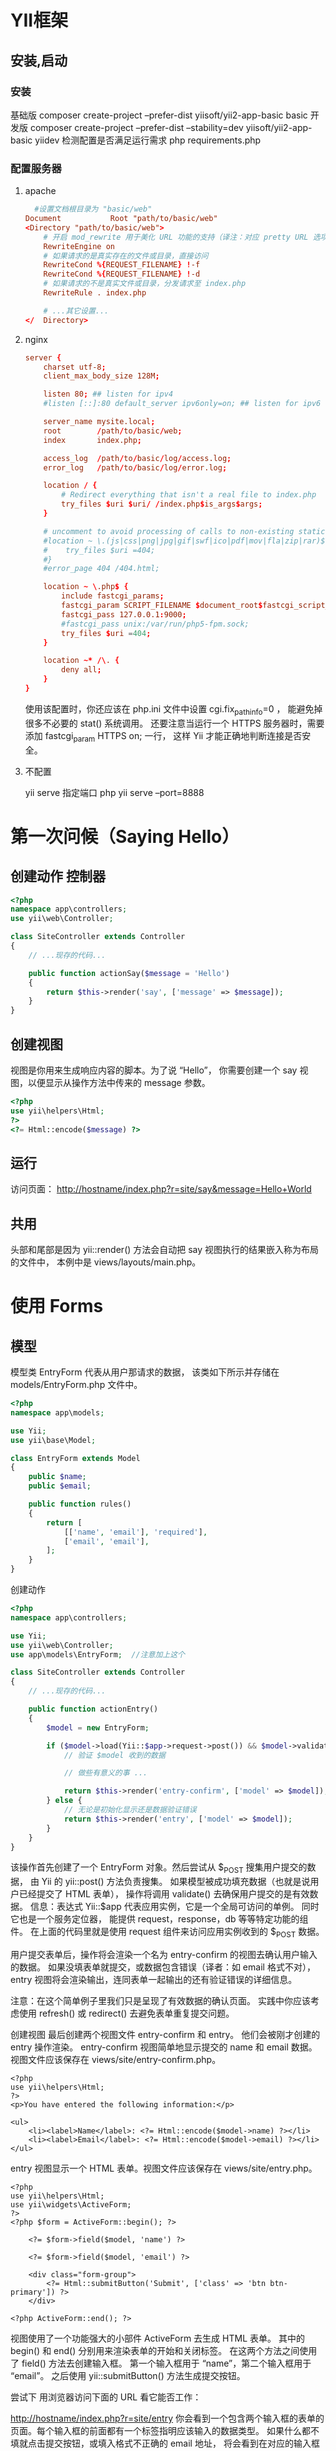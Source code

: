 * YII框架 
** 安装,启动 
*** 安装
     基础版 composer create-project --prefer-dist yiisoft/yii2-app-basic basic
     开发版 composer create-project --prefer-dist --stability=dev yiisoft/yii2-app-basic yiidev
     检测配置是否满足运行需求 php requirements.php
*** 配置服务器
**** apache 
#+BEGIN_SRC conf
    #设置文档根目录为 "basic/web"
  Document           Root "path/to/basic/web"
  <Directory "path/to/basic/web">
      # 开启 mod_rewrite 用于美化 URL 功能的支持（译注：对应 pretty URL 选项）
      RewriteEngine on
      # 如果请求的是真实存在的文件或目录，直接访问
      RewriteCond %{REQUEST_FILENAME} !-f
      RewriteCond %{REQUEST_FILENAME} !-d
      # 如果请求的不是真实文件或目录，分发请求至 index.php
      RewriteRule . index.php

      # ...其它设置...
  </  Directory>
#+END_SRC
**** nginx
#+BEGIN_SRC conf
server {
    charset utf-8;
    client_max_body_size 128M;

    listen 80; ## listen for ipv4
    #listen [::]:80 default_server ipv6only=on; ## listen for ipv6

    server_name mysite.local;
    root        /path/to/basic/web;
    index       index.php;

    access_log  /path/to/basic/log/access.log;
    error_log   /path/to/basic/log/error.log;

    location / {
        # Redirect everything that isn't a real file to index.php
        try_files $uri $uri/ /index.php$is_args$args;
    }

    # uncomment to avoid processing of calls to non-existing static files by Yii
    #location ~ \.(js|css|png|jpg|gif|swf|ico|pdf|mov|fla|zip|rar)$ {
    #    try_files $uri =404;
    #}
    #error_page 404 /404.html;

    location ~ \.php$ {
        include fastcgi_params;
        fastcgi_param SCRIPT_FILENAME $document_root$fastcgi_script_name;
        fastcgi_pass 127.0.0.1:9000;
        #fastcgi_pass unix:/var/run/php5-fpm.sock;
        try_files $uri =404;
    }

    location ~* /\. {
        deny all;
    }
}
#+END_SRC
使用该配置时，你还应该在 php.ini 文件中设置 cgi.fix_pathinfo=0 ，
能避免掉很多不必要的 stat() 系统调用。
还要注意当运行一个 HTTPS 服务器时，需要添加 fastcgi_param HTTPS on; 一行，
这样 Yii 才能正确地判断连接是否安全。
**** 不配置 
     yii serve
     指定端口 php yii serve --port=8888
* 第一次问候（Saying Hello）
** 创建动作 控制器
#+BEGIN_SRC php
  <?php
  namespace app\controllers;
  use yii\web\Controller;

  class SiteController extends Controller
  {
      // ...现存的代码...

      public function actionSay($message = 'Hello')
      {
          return $this->render('say', ['message' => $message]);
      }
  }
#+END_SRC

** 创建视图
   视图是你用来生成响应内容的脚本。为了说 “Hello”， 你需要创建一个 say 视图，以便显示从操作方法中传来的 message 参数。
#+BEGIN_SRC php
<?php
use yii\helpers\Html;
?>
<?= Html::encode($message) ?>
#+END_SRC

** 运行
访问页面： http://hostname/index.php?r=site/say&message=Hello+World
** 共用
   头部和尾部是因为 yii\web\Controller::render() 方法会自动把 say 视图执行的结果嵌入称为布局的文件中，
   本例中是 views/layouts/main.php。

* 使用 Forms
** 模型  
模型类 EntryForm 代表从用户那请求的数据， 该类如下所示并存储在 models/EntryForm.php 文件中。 
#+BEGIN_SRC php
<?php
namespace app\models;

use Yii;
use yii\base\Model;

class EntryForm extends Model
{
    public $name;
    public $email;

    public function rules()
    {
        return [
            [['name', 'email'], 'required'],
            ['email', 'email'],
        ];
    }
}
#+END_SRC

创建动作
#+BEGIN_SRC php
<?php
namespace app\controllers;

use Yii;
use yii\web\Controller;
use app\models\EntryForm;  //注意加上这个

class SiteController extends Controller
{
    // ...现存的代码...

    public function actionEntry()
    {
        $model = new EntryForm;

        if ($model->load(Yii::$app->request->post()) && $model->validate()) {
            // 验证 $model 收到的数据

            // 做些有意义的事 ...

            return $this->render('entry-confirm', ['model' => $model]);
        } else {
            // 无论是初始化显示还是数据验证错误
            return $this->render('entry', ['model' => $model]);
        }
    }
}
#+END_SRC

该操作首先创建了一个 EntryForm 对象。然后尝试从 $_POST 搜集用户提交的数据， 由 Yii 的 yii\web\Request::post() 
方法负责搜集。 如果模型被成功填充数据（也就是说用户已经提交了 HTML 表单）， 操作将调用 validate() 去确保用户提交的是有效数据。
信息：表达式 Yii::$app 代表应用实例，它是一个全局可访问的单例。 同时它也是一个服务定位器， 能提供 request，response，db 等等特定功能的组件。 
在上面的代码里就是使用 request 组件来访问应用实例收到的 $_POST 数据。

用户提交表单后，操作将会渲染一个名为 entry-confirm 的视图去确认用户输入的数据。 如果没填表单就提交，或数据包含错误（译者：如 email 格式不对），
 entry 视图将会渲染输出，连同表单一起输出的还有验证错误的详细信息。

注意：在这个简单例子里我们只是呈现了有效数据的确认页面。 实践中你应该考虑使用 refresh() 或 redirect() 去避免表单重复提交问题。

创建视图
最后创建两个视图文件 entry-confirm 和 entry。 他们会被刚才创建的 entry 操作渲染。
entry-confirm 视图简单地显示提交的 name 和 email 数据。视图文件应该保存在 views/site/entry-confirm.php。
#+BEGIN_SRC 
<?php
use yii\helpers\Html;
?>
<p>You have entered the following information:</p>

<ul>
    <li><label>Name</label>: <?= Html::encode($model->name) ?></li>
    <li><label>Email</label>: <?= Html::encode($model->email) ?></li>
</ul>
#+END_SRC
entry 视图显示一个 HTML 表单。视图文件应该保存在 views/site/entry.php。
#+BEGIN_SRC 
<?php
use yii\helpers\Html;
use yii\widgets\ActiveForm;
?>
<?php $form = ActiveForm::begin(); ?>

    <?= $form->field($model, 'name') ?>

    <?= $form->field($model, 'email') ?>

    <div class="form-group">
        <?= Html::submitButton('Submit', ['class' => 'btn btn-primary']) ?>
    </div>

<?php ActiveForm::end(); ?>
#+END_SRC
视图使用了一个功能强大的小部件 ActiveForm 去生成 HTML 表单。 其中的 begin() 和 end() 分别用来渲染表单的开始和关闭标签。
 在这两个方法之间使用了 field() 方法去创建输入框。 第一个输入框用于 “name”，第二个输入框用于 “email”。 之后使用 yii\helpers\Html::submitButton() 方法生成提交按钮。

尝试下
用浏览器访问下面的 URL 看它能否工作：

http://hostname/index.php?r=site/entry
你会看到一个包含两个输入框的表单的页面。每个输入框的前面都有一个标签指明应该输入的数据类型。 如果什么都不填就点击提交按钮，或填入格式不正确的 email 地址，
将会看到在对应的输入框下显示错误信息。

验证错误的表单

输入有效的 name 和 email 信息并提交后， 将会看到一个显示你所提交数据的确认页面。

输入数据的确认页
效果说明
你可能会好奇 HTML 表单暗地里是如何工作的呢， 看起来它可以为每个输入框显示文字标签， 而当你没输入正确的信息时又不需要刷新页面就能给出错误提示，似乎有些神奇。

是的，其实数据首先由客户端 JavaScript 脚本验证，然后才会提交给服务器通过 PHP 验证。 yii\widgets\ActiveForm
足够智能到把你在 EntryForm 模型中声明的验证规则转化成客户端 JavaScript 脚本去执行验证。 如果用户浏览器禁用了 JavaScript，
服务器端仍然会像 actionEntry() 方法里这样验证一遍数据。这保证了任何情况下用户提交的数据都是有效的。

警告：客户端验证是提高用户体验的手段。 无论它是否正常启用，服务端验证则都是必须的，请不要忽略它。

输入框的文字标签是 field() 方法生成的，内容就是模型中该数据的属性名。 例如模型中的 name 属性生成的标签就是 Name。

你可以在视图中自定义标签 按如下方法：

<?= $form->field($model, 'name')->label('自定义 Name') ?>
<?= $form->field($model, 'email')->label('自定义 Email') ?>
信息：Yii 提供了相当多类似的小部件去帮你生成复杂且动态的视图。 在后面你还会了解到自己写小部件是多么简单。 你可能会把自己的很多视图代码转化成小部件以提高重用，加快开发效率。

总结
本章节指南中你接触了 MVC 设计模式的每个部分。 学到了如何创建一个模型代表用户数据并验证它的有效性。

你还学到了如何从用户那获取数据并在浏览器上回显给用户。 这本来是开发应用的过程中比较耗时的任务， 好在 Yii 提供了强大的小部件让它变得如此简单。

在下一章节中，你将学习如何使用数据库，几乎每个应用都需要数据库。
* Databases
  使用数据库
准备数据库
配置数据库连接
创建活动记录
创建动作
创建视图
试运行
总结
本章节将介绍如何创建一个从数据表 country 中读取国家数据并显示出来的页面。 为了实现这个目标，你将会配置一个数据库连接， 创建一个活动记录类， 并且创建一个操作及一个视图。

贯穿整个章节，你将会学到：

配置一个数据库连接
定义一个活动记录类
使用活动记录从数据库中查询数据
以分页方式在视图中显示数据
请注意，为了掌握本章你应该具备最基本的数据库知识和使用经验。 尤其是应该知道如何创建数据库，如何通过数据库终端执行 SQL 语句。

准备数据库
首先创建一个名为 yii2basic 的数据库，应用将从这个数据库中读取数据。 你可以创建 SQLite，MySQL，PostregSQL，MSSQL 或 Oracle 数据库，Yii 内置多种数据库支持。简单起见，后面的内容将以 MySQL 为例做演示。

然后在数据库中创建一个名为 country 的表并插入简单的数据。可以执行下面的语句：

CREATE TABLE `country` (
  `code` CHAR(2) NOT NULL PRIMARY KEY,
  `name` CHAR(52) NOT NULL,
  `population` INT(11) NOT NULL DEFAULT '0'
) ENGINE=InnoDB DEFAULT CHARSET=utf8;

INSERT INTO `country` VALUES ('AU','Australia',18886000);
INSERT INTO `country` VALUES ('BR','Brazil',170115000);
INSERT INTO `country` VALUES ('CA','Canada',1147000);
INSERT INTO `country` VALUES ('CN','China',1277558000);
INSERT INTO `country` VALUES ('DE','Germany',82164700);
INSERT INTO `country` VALUES ('FR','France',59225700);
INSERT INTO `country` VALUES ('GB','United Kingdom',59623400);
INSERT INTO `country` VALUES ('IN','India',1013662000);
INSERT INTO `country` VALUES ('RU','Russia',146934000);
INSERT INTO `country` VALUES ('US','United States',278357000);
此时便有了一个名为 yii2basic 的数据库，在这个数据库中有一个包含三个字段的数据表 country，表中有十行数据。

配置数据库连接
开始之前，请确保你已经安装了 PHP PDO 扩展和你所使用的数据库的 PDO 驱动（例如 MySQL 的 pdo_mysql）。 对于使用关系型数据库来讲，这是基本要求。

驱动和扩展安装可用后，打开 config/db.php 修改里面的配置参数对应你的数据库配置。 该文件默认包含这些内容：

<?php

return [
    'class' => 'yii\db\Connection',
    'dsn' => 'mysql:host=localhost;dbname=yii2basic',
    'username' => 'root',
    'password' => '',
    'charset' => 'utf8',
];
config/db.php 是一个典型的基于文件的配置工具。 这个文件配置了数据库连接 yii\db\Connection 的创建和初始化参数， 应用的 SQL 查询正是基于这个数据库。

上面配置的数据库连接可以在应用中通过 Yii::$app->db 表达式访问。

信息：config/db.php 将被包含在应用配置文件 config/web.php 中， 后者指定了整个应用如何初始化。 请参考配置章节了解更多信息。

如果想要使用 Yii 没有捆绑支持的数据库，你可以查看以下插件：

Informix
IBM DB2
Firebird
创建活动记录
创建一个继承自活动记录类的类 Country， 把它放在 models/Country.php 文件，去代表和读取 country 表的数据。

<?php

namespace app\models;

use yii\db\ActiveRecord;

class Country extends ActiveRecord
{
}
这个 Country 类继承自 yii\db\ActiveRecord。你不用在里面写任何代码。 只需要像现在这样，Yii 就能根据类名去猜测对应的数据表名。

信息：如果类名和数据表名不能直接对应， 可以覆写 tableName() 方法去显式指定相关表名。

使用 Country 类可以很容易地操作 country 表数据，就像这段代码：

use app\models\Country;

// 获取 country 表的所有行并以 name 排序
$countries = Country::find()->orderBy('name')->all();

// 获取主键为 “US” 的行
$country = Country::findOne('US');

// 输出 “United States”
echo $country->name;

// 修改 name 为 “U.S.A.” 并在数据库中保存更改
$country->name = 'U.S.A.';
$country->save();
信息：活动记录是面向对象、功能强大的访问和操作数据库数据的方式。你可以在活动记录章节了解更多信息。 除此之外你还可以使用另一种更原生的被称做数据访问对象的方法操作数据库数据。

创建动作
为了向最终用户显示国家数据，你需要创建一个操作。相比之前小节掌握的在 site 控制器中创建操作， 在这里为所有和国家有关的数据新建一个控制器更加合理。 新控制器名为 CountryController，并在其中创建一个 index 操作， 如下：

<?php

namespace app\controllers;

use yii\web\Controller;
use yii\data\Pagination;
use app\models\Country;

class CountryController extends Controller
{
    public function actionIndex()
    {
        $query = Country::find();

        $pagination = new Pagination([
            'defaultPageSize' => 5,
            'totalCount' => $query->count(),
        ]);

        $countries = $query->orderBy('name')
            ->offset($pagination->offset)
            ->limit($pagination->limit)
            ->all();

        return $this->render('index', [
            'countries' => $countries,
            'pagination' => $pagination,
        ]);
    }
}
把上面的代码保存在 controllers/CountryController.php 文件中。

index 操作调用了活动记录 Country::find() 方法，去生成查询语句并从 country 表中取回所有数据。 为了限定每个请求所返回的国家数量，查询在 yii\data\Pagination 对象的帮助下进行分页。 Pagination 对象的使命主要有两点：

为 SQL 查询语句设置 offset 和 limit 从句， 确保每个请求只需返回一页数据（本例中每页是 5 行）。
在视图中显示一个由页码列表组成的分页器， 这点将在后面的段落中解释。
在代码末尾，index 操作渲染一个名为 index 的视图， 并传递国家数据和分页信息进去。

创建视图
在 views 目录下先创建一个名为 country 的子目录。 这个目录存储所有由 country 控制器渲染的视图。在 views/country 目录下 创建一个名为 index.php 的视图文件，内容如下：

<?php
use yii\helpers\Html;
use yii\widgets\LinkPager;
?>
<h1>Countries</h1>
<ul>
<?php foreach ($countries as $country): ?>
    <li>
        <?= Html::encode("{$country->name} ({$country->code})") ?>:
        <?= $country->population ?>
    </li>
<?php endforeach; ?>
</ul>

<?= LinkPager::widget(['pagination' => $pagination]) ?>
这个视图包含两部分用以显示国家数据。第一部分遍历国家数据并以无序 HTML 列表渲染出来。 第二部分使用 yii\widgets\LinkPager 去渲染从操作中传来的分页信息。 小部件 LinkPager 显示一个分页按钮的列表。 点击任何一个按钮都会跳转到对应的分页。

试运行
浏览器访问下面的 URL 看看能否工作：

http://hostname/index.php?r=country/index
国家列表

首先你会看到显示着五个国家的列表页面。在国家下面，你还会看到一个包含四个按钮的分页器。 如果你点击按钮 “2”，将会跳转到显示另外五个国家的页面， 也就是第二页记录。如果观察仔细点你还会看到浏览器的 URL 变成了：

http://hostname/index.php?r=country/index&page=2
在这个场景里，Pagination 提供了为数据结果集分页的所有功能：

首先 Pagination 把 SELECT 的子查询 LIMIT 5 OFFSET 0 数据表示成第一页。 因此开头的五条数据会被取出并显示。
然后小部件 LinkPager 使用 Pagination::createUrl() 方法生成的 URL 去渲染翻页按钮。 URL 中包含必要的参数 page 才能查询不同的页面编号。
如果你点击按钮 “2”，将会发起一个路由为 country/index 的新请求。 Pagination 接收到 URL 中 的 page 参数把当前的页码设为 2。 新的数据库请求将会以 LIMIT 5 OFFSET 5 查询并显示。
总结
本章节中你学到了如何使用数据库。你还学到了如何取出并使用 yii\data\Pagination 和 yii\widgets\LinkPager 显示数据。

下一章中你会学到如何使用 Yii 中强大的代码生成器 Gii， 去帮助你实现一些常用的功能需求， 例如增查改删（CRUD）数据表中的数据。 事实上你之前所写的代码全部都可以由 Gii 自动生成。
* 用 Gii 生成代码（Generating Code with Gii）
  本章将介绍如何使用 Gii 去自动生成 Web 站点常用功能的代码。使用 Gii 生成代码非常简单， 只要按照 Gii 页面上的介绍输入正确的信息即可。

贯穿本章节，你将会学到：

在你的应用中开启 Gii
使用 Gii 去生成活动记录类
使用 Gii 去生成数据表操作的增查改删（CRUD）代码
自定义 Gii 生成的代码
开始 Gii
Gii 是 Yii 中的一个模块。 可以通过配置应用的 yii\base\Application::modules 属性开启它。通常来讲在 config/web.php 文件中会有以下配置代码：

$config = [ ... ];

if (YII_ENV_DEV) {
    $config['bootstrap'][] = 'gii';
    $config['modules']['gii'] = [
        'class' => 'yii\gii\Module',
    ];
}
这段配置表明，如果当前是开发环境， 应用会包含 gii 模块，模块类是 yii\gii\Module。

如果你检查应用的入口脚本 web/index.php， 将看到这行代码将 YII_ENV_DEV 设为 true：

defined('YII_ENV') or define('YII_ENV', 'dev');
鉴于这行代码的定义，应用处于开发模式下，按照上面的配置会打开 Gii 模块。你可以直接通过 URL 访问 Gii：

http://hostname/index.php?r=gii
信息：如果你通过本机以外的机器访问 Gii，请求会被出于安全原因拒绝。 你可以配置 Gii 为其添加允许访问的 IP 地址：

'gii' => [
    'class' => 'yii\gii\Module',
    'allowedIPs' => ['127.0.0.1', '::1', '192.168.0.*', '192.168.178.20'] // 按需调整这里
],
Gii

生成活动记录类
选择 “Model Generator” （点击 Gii 首页的链接）去生成活动记录类。并像这样填写表单：

Table Name: country
Model Class: Country
模型生成器

然后点击 “Preview” 按钮。你会看到 models/Country.php 被列在将要生成的文件列表中。可以点击文件名预览内容。

如果你已经创建过同样的文件，使用 Gii 会覆写它， 点击文件名旁边的 diff 能查看现有文件与将要 生成的文件的内容区别。

模型生成器预览

想要覆写已存在文件，选中 “overwrite” 下的复选框然后点击 “Generator”。如果是新文件，只点击 “Generator” 就好。

接下来你会看到一个包含已生成文件的说明页面。如果生成过程中覆写过文件， 还会有一条信息说明代码是重新生成覆盖的。

生成 CRUD 代码
CRUD 代表增，查，改，删操作，这是绝大多数 Web 站点常用的数据处理方式。选择 Gii 中的 “CRUD Generator” （点击 Gii 首页的链接）去创建 CRUD 功能。本例 “country” 中需要这样填写表单：

Model Class: app\models\Country
Search Model Class: app\models\CountrySearch
Controller Class: app\controllers\CountryController
CRUD 生成器

然后点击 “Preview” 按钮。你会看到下述将要生成的文件列表。

CRUD 生成器预览

如果你之前创建过 controllers/CountryController.php 和 views/country/index.php 文件（在指南的使用数据库章节）， 选中 “overwrite” 下的复选框覆写它们（之前的文件没能全部支持 CRUD）。

试运行
用浏览器访问下面的 URL 查看生成代码的运行：

http://hostname/index.php?r=country/index
可以看到一个栅格显示着从数据表中读取的国家数据。支持在列头对数据进行排序， 输入筛选条件进行筛选。

可以浏览详情，编辑，或删除栅格中的每个国家。 还可以点击栅格上方的 “Create Country” 按钮通过表单创建新国家。

国家的数据栅格

编辑一个国家

下面列出由 Gii 生成的文件，以便你研习功能和实现， 或修改它们。

控制器：controllers/CountryController.php
模型：models/Country.php 和 models/CountrySearch.php
视图：views/country/*.php
信息：Gii 被设计成高度可定制和可扩展的代码生成工具。 使用它可以大幅提高应用开发速度。 请参考 Gii 章节了解更多内容。

总结
本章学习了如何使用 Gii 去生成为数据表中 数据实现完整 CRUD 功能的代码。
